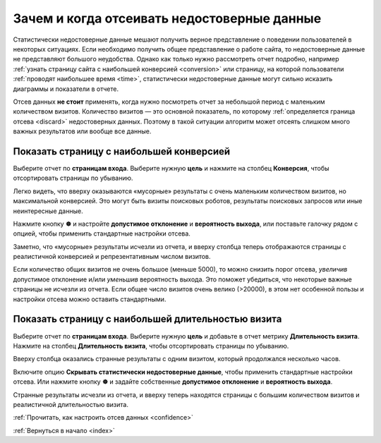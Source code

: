 .. _why:

Зачем и когда отсеивать недостоверные данные
============================================

Статистически недостоверные данные мешают получить верное представление о поведении пользователей в некоторых ситуациях. Если необходимо получить общее представление о работе сайта, то недостоверные данные не представляют большого неудобства. Однако как только нужно рассмотреть отчет подробно, например :ref:`узнать страницу сайта с наибольшей конверсией <conversion>` или страницу, на которой пользователи :ref:`проводят наибольшее время <time>`, статистически недостоверные данные могут сильно исказить диаграммы и показатели в отчете. 

Отсев данных **не стоит** применять, когда нужно посмотреть отчет за небольшой период с маленьким количеством визитов. Количество визитов — это основной показатель, по которому :ref:`определяется граница отсева <discard>` недостоверных данных. Поэтому в такой ситуации алгоритм может отсеять слишком много важных результатов или вообще все данные.

.. _conversion:

Показать страницу с наибольшей конверсией
^^^^^^^^^^^^^^^^^^^^^^^^^^^^^^^^^^^^^^^^^

Выберите отчет по **страницам входа**. Выберите нужную **цель** и нажмите на столбец **Конверсия**, чтобы отсортировать страницы по убыванию.

|image0|

Легко видеть, что вверху оказываются «мусорные» результаты с очень маленьким количеством визитов, но максимальной конверсией. Это могут быть визиты поисковых роботов, результаты поисковых запросов или иные неинтересные данные. 

Нажмите кнопку **☸** и настройте **допустимое отклонение** и **вероятность выхода**, или поставьте галочку рядом с опцией, чтобы применить стандартные настройки отсева.

|image1|

Заметно, что «мусорные» результаты исчезли из отчета, и вверху столбца теперь отображаются страницы с реалистичной конверсией и репрезентативным числом визитов.

Если количество общих визитов не очень большое (меньше 5000), то можно снизить порог отсева, *увеличив* допустимое отклонение и/или *уменьшив* вероятность выхода. Это поможет убедиться, что некоторые важные страницы не исчезли из отчета. Если общее число визитов очень велико (>20000), в этом нет особенной пользы и настройки отсева можно оставить стандартными.

.. _time:

Показать страницу с наибольшей длительностью визита
^^^^^^^^^^^^^^^^^^^^^^^^^^^^^^^^^^^^^^^^^^^^^^^^^^^

Выберите отчет по **страницам входа**. Выберите нужную **цель** и добавьте в отчет метрику **Длительность визита**. Нажмите на столбец **Длительность визита**, чтобы отсортировать страницы по убыванию.

|image2|

Вверху столбца оказались странные результаты с одним визитом, который продолжался несколько часов. 

Включите опцию **Скрывать статистически недостоверные данные**, чтобы применить стандартные настройки отсева. Или нажмите кнопку **☸** и задайте собственные **допустимое отклонение** и **вероятность выхода**.

|image3|

Странные результаты исчезли из отчета, и вверху теперь находятся страницы с большим количеством визитов и реалистичной длительностью визита.


:ref:`Прочитать, как настроить отсев данных <confidence>`

:ref:`Вернуться в начало <index>`

.. |image0| image:: https://img-fotki.yandex.ru/get/6822/289514431.0/0_19cc30_714f8332_orig.png

.. |image1| image:: https://img-fotki.yandex.ru/get/4313/289514431.0/0_19cc33_94a35f45_orig.png

.. |image2| image:: /img/durationsad.png

.. |image3| image:: /img/durationhappy.png


